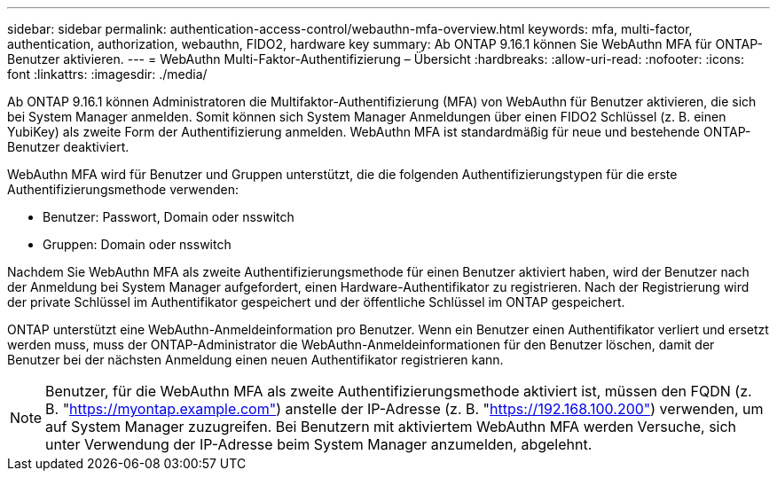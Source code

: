 ---
sidebar: sidebar 
permalink: authentication-access-control/webauthn-mfa-overview.html 
keywords: mfa, multi-factor, authentication, authorization, webauthn, FIDO2, hardware key 
summary: Ab ONTAP 9.16.1 können Sie WebAuthn MFA für ONTAP-Benutzer aktivieren. 
---
= WebAuthn Multi-Faktor-Authentifizierung – Übersicht
:hardbreaks:
:allow-uri-read: 
:nofooter: 
:icons: font
:linkattrs: 
:imagesdir: ./media/


[role="lead"]
Ab ONTAP 9.16.1 können Administratoren die Multifaktor-Authentifizierung (MFA) von WebAuthn für Benutzer aktivieren, die sich bei System Manager anmelden. Somit können sich System Manager Anmeldungen über einen FIDO2 Schlüssel (z. B. einen YubiKey) als zweite Form der Authentifizierung anmelden. WebAuthn MFA ist standardmäßig für neue und bestehende ONTAP-Benutzer deaktiviert.

WebAuthn MFA wird für Benutzer und Gruppen unterstützt, die die folgenden Authentifizierungstypen für die erste Authentifizierungsmethode verwenden:

* Benutzer: Passwort, Domain oder nsswitch
* Gruppen: Domain oder nsswitch


Nachdem Sie WebAuthn MFA als zweite Authentifizierungsmethode für einen Benutzer aktiviert haben, wird der Benutzer nach der Anmeldung bei System Manager aufgefordert, einen Hardware-Authentifikator zu registrieren. Nach der Registrierung wird der private Schlüssel im Authentifikator gespeichert und der öffentliche Schlüssel im ONTAP gespeichert.

ONTAP unterstützt eine WebAuthn-Anmeldeinformation pro Benutzer. Wenn ein Benutzer einen Authentifikator verliert und ersetzt werden muss, muss der ONTAP-Administrator die WebAuthn-Anmeldeinformationen für den Benutzer löschen, damit der Benutzer bei der nächsten Anmeldung einen neuen Authentifikator registrieren kann.


NOTE: Benutzer, für die WebAuthn MFA als zweite Authentifizierungsmethode aktiviert ist, müssen den FQDN (z. B. "https://myontap.example.com"[]) anstelle der IP-Adresse (z. B. "https://192.168.100.200"[]) verwenden, um auf System Manager zuzugreifen. Bei Benutzern mit aktiviertem WebAuthn MFA werden Versuche, sich unter Verwendung der IP-Adresse beim System Manager anzumelden, abgelehnt.
